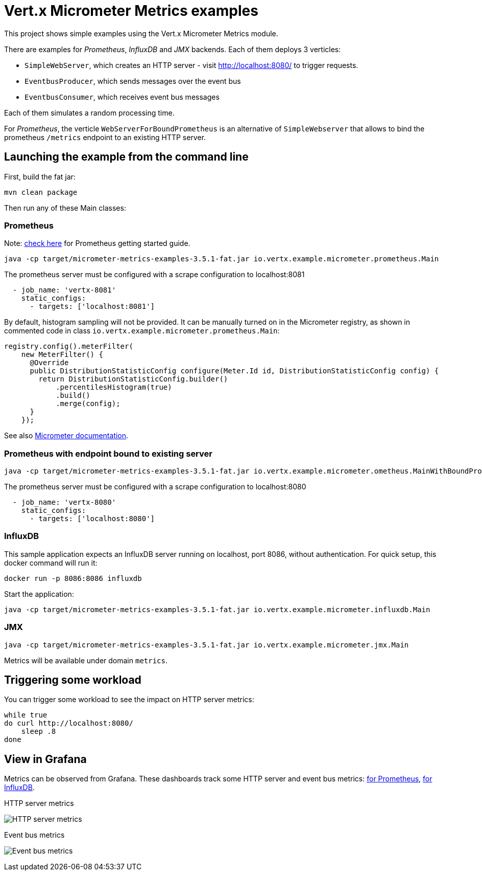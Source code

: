 = Vert.x Micrometer Metrics examples

This project shows simple examples using the Vert.x Micrometer Metrics module.

There are examples for _Prometheus_, _InfluxDB_ and _JMX_ backends.
Each of them deploys 3 verticles:

* `SimpleWebServer`, which creates an HTTP server - visit http://localhost:8080/ to trigger requests.
* `EventbusProducer`, which sends messages over the event bus
* `EventbusConsumer`, which receives event bus messages

Each of them simulates a random processing time.

For _Prometheus_, the verticle `WebServerForBoundPrometheus` is an alternative of `SimpleWebserver`
that allows to bind the prometheus `/metrics` endpoint to an existing HTTP server.

== Launching the example from the command line

First, build the fat jar:
```bash
mvn clean package
```

Then run any of these Main classes:

=== Prometheus

Note: link:https://prometheus.io/docs/prometheus/latest/getting_started/[check here] for Prometheus getting started guide.

```bash
java -cp target/micrometer-metrics-examples-3.5.1-fat.jar io.vertx.example.micrometer.prometheus.Main
```

The prometheus server must be configured with a scrape configuration to localhost:8081

```yaml
  - job_name: 'vertx-8081'
    static_configs:
      - targets: ['localhost:8081']
```

By default, histogram sampling will not be provided.
It can be manually turned on in the Micrometer registry, as shown in commented code in class
`io.vertx.example.micrometer.prometheus.Main`:

```java
registry.config().meterFilter(
    new MeterFilter() {
      @Override
      public DistributionStatisticConfig configure(Meter.Id id, DistributionStatisticConfig config) {
        return DistributionStatisticConfig.builder()
            .percentilesHistogram(true)
            .build()
            .merge(config);
      }
    });
```

See also link:https://micrometer.io/docs/concepts#_histograms_and_percentiles[Micrometer documentation].

=== Prometheus with endpoint bound to existing server

```bash
java -cp target/micrometer-metrics-examples-3.5.1-fat.jar io.vertx.example.micrometer.ometheus.MainWithBoundPrometheus
```

The prometheus server must be configured with a scrape configuration to localhost:8080

```yaml
  - job_name: 'vertx-8080'
    static_configs:
      - targets: ['localhost:8080']
```

=== InfluxDB

This sample application expects an InfluxDB server running on localhost, port 8086, without authentication.
For quick setup, this docker command will run it:

```bash
docker run -p 8086:8086 influxdb
```

Start the application:
```bash
java -cp target/micrometer-metrics-examples-3.5.1-fat.jar io.vertx.example.micrometer.influxdb.Main
```

=== JMX

```bash
java -cp target/micrometer-metrics-examples-3.5.1-fat.jar io.vertx.example.micrometer.jmx.Main
```
Metrics will be available under domain `metrics`.

== Triggering some workload

You can trigger some workload to see the impact on HTTP server metrics:

```bash
while true
do curl http://localhost:8080/
    sleep .8
done
```

== View in Grafana

Metrics can be observed from Grafana. These dashboards track some HTTP server and event bus metrics:
link:http://grafana/Vertx-Prometheus.json[for Prometheus], link:http://grafana/Vertx-InfluxDB.json[for InfluxDB].

.HTTP server metrics
image:grafana/http-server-metrics.png[HTTP server metrics]

.Event bus metrics
image:grafana/eventbus-metrics.png[Event bus metrics]
